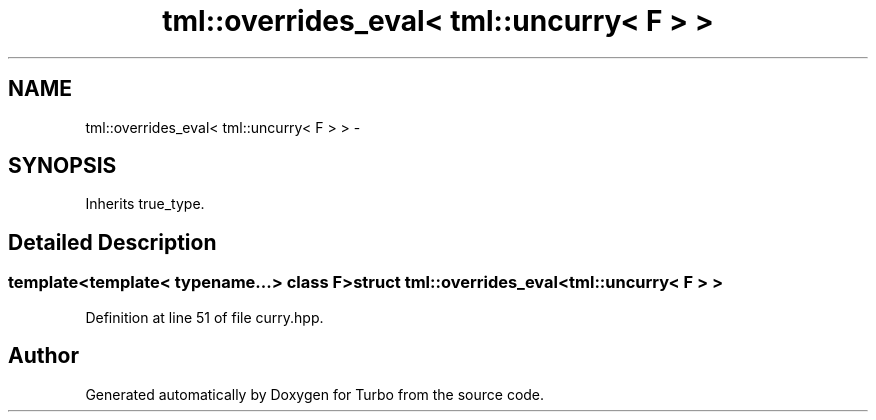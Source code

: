 .TH "tml::overrides_eval< tml::uncurry< F > >" 3 "Fri Aug 22 2014" "Turbo" \" -*- nroff -*-
.ad l
.nh
.SH NAME
tml::overrides_eval< tml::uncurry< F > > \- 
.SH SYNOPSIS
.br
.PP
.PP
Inherits true_type\&.
.SH "Detailed Description"
.PP 

.SS "template<template< typename\&.\&.\&.> class F>struct tml::overrides_eval< tml::uncurry< F > >"

.PP
Definition at line 51 of file curry\&.hpp\&.

.SH "Author"
.PP 
Generated automatically by Doxygen for Turbo from the source code\&.
